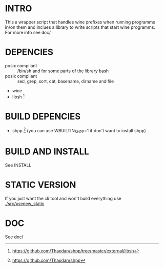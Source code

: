 *  INTRO 

This a wrapper script that handles wine prefixes when running programms in/on them and inclues a library to write scripts that start wine programms. 
For more info see doc/ 

*  DEPENCIES 

 - posix compilant :: /bin/sh and for some parts of the library bash
 - posix compilant ::  sed, grep, sort, cat, basename, dirname and file
 - wine 
 - libsh [1]
* BUILD DEPENCIES
 - shpp [2] (you can use WBUILTIN_SHPP=1 if don't want to install shpp)
 
* BUILD AND INSTALL 

See INSTALL

* STATIC VERSION 
If you just want the cli tool and won't build everything use [[./src/usenew_static]]

*  DOC 
See doc/

[1] https://github.com/Thaodan/shpp/tree/master/external/libsh
[2] https://github.com/Thaodan/shpp
